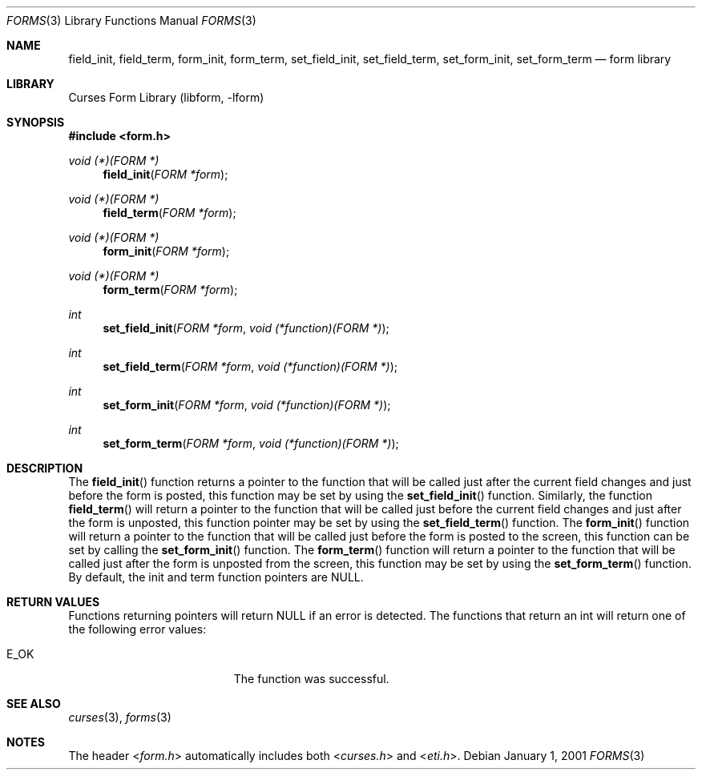 .\"	$NetBSD: form_hook.3,v 1.9 2004/11/24 12:26:23 wiz Exp $
.\"
.\" Copyright (c) 2001
.\"	Brett Lymn - blymn@baea.com.au, brett_lymn@yahoo.com.au
.\"
.\" This code is donated to The NetBSD Foundation by the author.
.\"
.\" Redistribution and use in source and binary forms, with or without
.\" modification, are permitted provided that the following conditions
.\" are met:
.\" 1. Redistributions of source code must retain the above copyright
.\"    notice, this list of conditions and the following disclaimer.
.\" 2. Redistributions in binary form must reproduce the above copyright
.\"    notice, this list of conditions and the following disclaimer in the
.\"    documentation and/or other materials provided with the distribution.
.\" 3. The name of the Author may not be used to endorse or promote
.\"    products derived from this software without specific prior written
.\"    permission.
.\"
.\" THIS SOFTWARE IS PROVIDED BY THE AUTHOR ``AS IS'' AND
.\" ANY EXPRESS OR IMPLIED WARRANTIES, INCLUDING, BUT NOT LIMITED TO, THE
.\" IMPLIED WARRANTIES OF MERCHANTABILITY AND FITNESS FOR A PARTICULAR PURPOSE
.\" ARE DISCLAIMED.  IN NO EVENT SHALL THE AUTHOR BE LIABLE
.\" FOR ANY DIRECT, INDIRECT, INCIDENTAL, SPECIAL, EXEMPLARY, OR CONSEQUENTIAL
.\" DAMAGES (INCLUDING, BUT NOT LIMITED TO, PROCUREMENT OF SUBSTITUTE GOODS
.\" OR SERVICES; LOSS OF USE, DATA, OR PROFITS; OR BUSINESS INTERRUPTION)
.\" HOWEVER CAUSED AND ON ANY THEORY OF LIABILITY, WHETHER IN CONTRACT, STRICT
.\" LIABILITY, OR TORT (INCLUDING NEGLIGENCE OR OTHERWISE) ARISING IN ANY WAY
.\" OUT OF THE USE OF THIS SOFTWARE, EVEN IF ADVISED OF THE POSSIBILITY OF
.\" SUCH DAMAGE.
.\"
.Dd January 1, 2001
.Dt FORMS 3
.Os
.Sh NAME
.Nm field_init ,
.Nm field_term ,
.Nm form_init ,
.Nm form_term ,
.Nm set_field_init ,
.Nm set_field_term ,
.Nm set_form_init ,
.Nm set_form_term
.Nd form library
.Sh LIBRARY
.Lb libform
.Sh SYNOPSIS
.In form.h
.Ft void (*)(FORM *)
.Fn field_init "FORM *form"
.Ft void (*)(FORM *)
.Fn field_term "FORM *form"
.Ft void (*)(FORM *)
.Fn form_init "FORM *form"
.Ft void (*)(FORM *)
.Fn form_term "FORM *form"
.Ft int
.Fn set_field_init "FORM *form" "void (*function)(FORM *)"
.Ft int
.Fn set_field_term "FORM *form" "void (*function)(FORM *)"
.Ft int
.Fn set_form_init "FORM *form" "void (*function)(FORM *)"
.Ft int
.Fn set_form_term "FORM *form" "void (*function)(FORM *)"
.Sh DESCRIPTION
The
.Fn field_init
function returns a pointer to the function that will be called just
after the current field changes and just before the form is posted,
this function may be set by using the
.Fn set_field_init
function.
Similarly, the function
.Fn field_term
will return a pointer to the function that will be called just before
the current field changes and just after the form is unposted, this
function pointer may be set by using the
.Fn set_field_term
function.
The
.Fn form_init
function will return a pointer to the function that will be called
just before the form is posted to the screen, this function can be set
by calling the
.Fn set_form_init
function.
The
.Fn form_term
function will return a pointer to the function that will be called
just after the form is unposted from the screen, this function may be
set by using the
.Fn set_form_term
function.
By default, the init and term function pointers are
.Dv NULL .
.Sh RETURN VALUES
Functions returning pointers will return
.Dv NULL
if an error is detected.
The functions that return an int will return one of the following error
values:
.Pp
.Bl -tag -width E_UNKNOWN_COMMAND -compact
.It Er E_OK
The function was successful.
.El
.Sh SEE ALSO
.Xr curses 3 ,
.Xr forms 3
.Sh NOTES
The header
.In form.h
automatically includes both
.In curses.h
and
.In eti.h .
